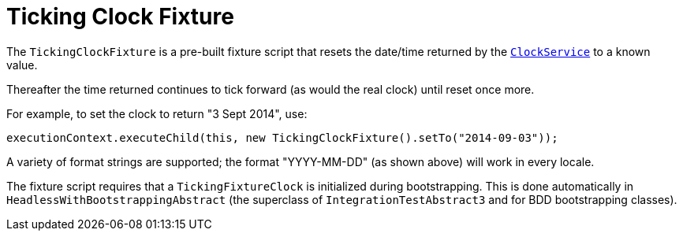 = Ticking Clock Fixture
:Notice: Licensed to the Apache Software Foundation (ASF) under one or more contributor license agreements. See the NOTICE file distributed with this work for additional information regarding copyright ownership. The ASF licenses this file to you under the Apache License, Version 2.0 (the "License"); you may not use this file except in compliance with the License. You may obtain a copy of the License at. http://www.apache.org/licenses/LICENSE-2.0 . Unless required by applicable law or agreed to in writing, software distributed under the License is distributed on an "AS IS" BASIS, WITHOUT WARRANTIES OR  CONDITIONS OF ANY KIND, either express or implied. See the License for the specific language governing permissions and limitations under the License.



The `TickingClockFixture` is a pre-built fixture script that resets the date/time returned by the xref:refguide:applib-svc:ClockService.adoc[`ClockService`] to a known value.

Thereafter the time returned continues to tick forward (as would the real clock) until reset once more.

For example, to set the clock to return "3 Sept 2014", use:

[source,java]
----
executionContext.executeChild(this, new TickingClockFixture().setTo("2014-09-03"));
----

A variety of format strings are supported; the format "YYYY-MM-DD" (as shown above) will work in every locale.

The fixture script requires that a `TickingFixtureClock` is initialized during bootstrapping.
This is done automatically in `HeadlessWithBootstrappingAbstract` (the superclass of `IntegrationTestAbstract3` and for BDD bootstrapping classes).

